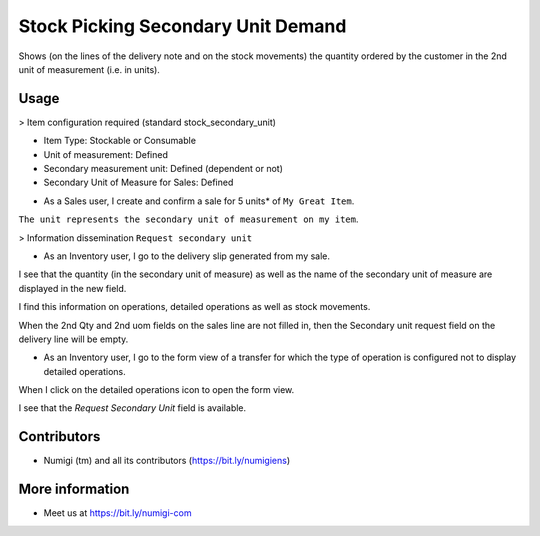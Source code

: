 Stock Picking Secondary Unit Demand
===================================
Shows (on the lines of the delivery note and on the stock movements) the quantity ordered by the customer in the 2nd unit of measurement (i.e. in units).

Usage
-----
> Item configuration required (standard stock_secondary_unit)

* Item Type: Stockable or Consumable
* Unit of measurement: Defined
* Secondary measurement unit: Defined (dependent or not)
* Secondary Unit of Measure for Sales: Defined

.. image:: ./static/description/product_configuration.png

- As a Sales user, I create and confirm a sale for 5 units* of ``My Great Item``.
``The unit represents the secondary unit of measurement on my item``.

.. image:: ./static/description/sale_order_with_second_qty.png

> Information dissemination ``Request secondary unit``

- As an Inventory user, I go to the delivery slip generated from my sale.

I see that the quantity (in the secondary unit of measure) as well as the name of the secondary unit of measure are displayed in the new field.

.. image:: ./static/description/stock_picking_with_second_qty_and_uom.png

I find this information on operations, detailed operations as well as stock movements.

When the 2nd Qty and 2nd uom fields on the sales line are not filled in, then the Secondary unit request field on the delivery line will be empty.

- As an Inventory user, I go to the form view of a transfer for which the type of operation is configured not to display detailed operations.

.. image:: ./static/description/operation_type_configuration.png

When I click on the detailed operations icon to open the form view.

.. image:: ./static/description/detailed_operation_button.png

I see that the `Request Secondary Unit` field is available.

.. image:: ./static/description/request_secondary_unit_field.png

Contributors
------------
* Numigi (tm) and all its contributors (https://bit.ly/numigiens)

More information
----------------
* Meet us at https://bit.ly/numigi-com
